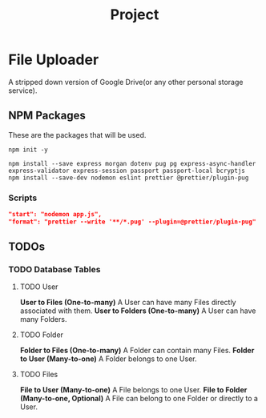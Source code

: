 #+title: Project

* File Uploader
A stripped down version of Google Drive(or any other personal storage service).
** NPM Packages
These are the packages that will be used.

#+begin_src shell
npm init -y

npm install --save express morgan dotenv pug pg express-async-handler express-validator express-session passport passport-local bcryptjs
npm install --save-dev nodemon eslint prettier @prettier/plugin-pug
#+end_src

*** Scripts
#+begin_src json
    "start": "nodemon app.js",
    "format": "prettier --write '**/*.pug' --plugin=@prettier/plugin-pug"
#+end_src
** TODOs
*** TODO Database Tables
**** TODO User
*User to Files (One-to-many)* A User can have many Files directly associated with them.
*User to Folders (One-to-many)* A User can have many Folders.
**** TODO Folder
*Folder to Files (One-to-many)* A Folder can contain many Files.
*Folder to User (Many-to-one)* A Folder belongs to one User.
**** TODO Files
*File to User (Many-to-one)* A File belongs to one User.
*File to Folder (Many-to-one, Optional)* A File can belong to one Folder or directly to a User.




